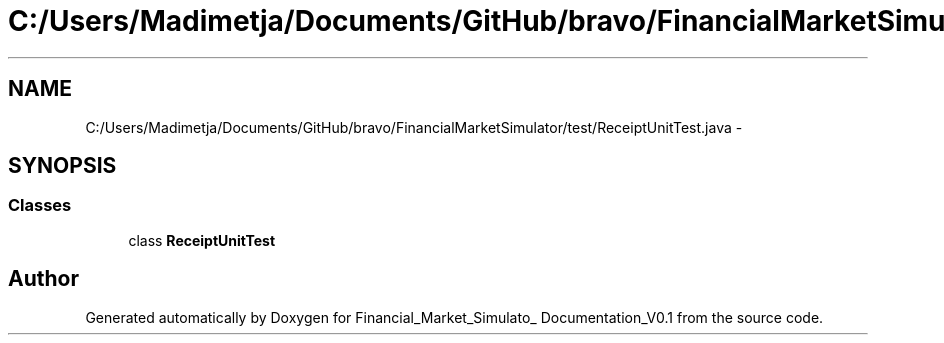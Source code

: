 .TH "C:/Users/Madimetja/Documents/GitHub/bravo/FinancialMarketSimulator/test/ReceiptUnitTest.java" 3 "Fri Jun 27 2014" "Financial_Market_Simulato_ Documentation_V0.1" \" -*- nroff -*-
.ad l
.nh
.SH NAME
C:/Users/Madimetja/Documents/GitHub/bravo/FinancialMarketSimulator/test/ReceiptUnitTest.java \- 
.SH SYNOPSIS
.br
.PP
.SS "Classes"

.in +1c
.ti -1c
.RI "class \fBReceiptUnitTest\fP"
.br
.in -1c
.SH "Author"
.PP 
Generated automatically by Doxygen for Financial_Market_Simulato_ Documentation_V0\&.1 from the source code\&.
